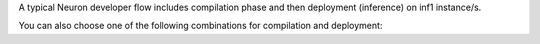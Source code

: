 A typical Neuron developer flow includes compilation phase and then deployment (inference) on inf1 instance/s.


You can also choose one of the following combinations for compilation and deployment:


   

